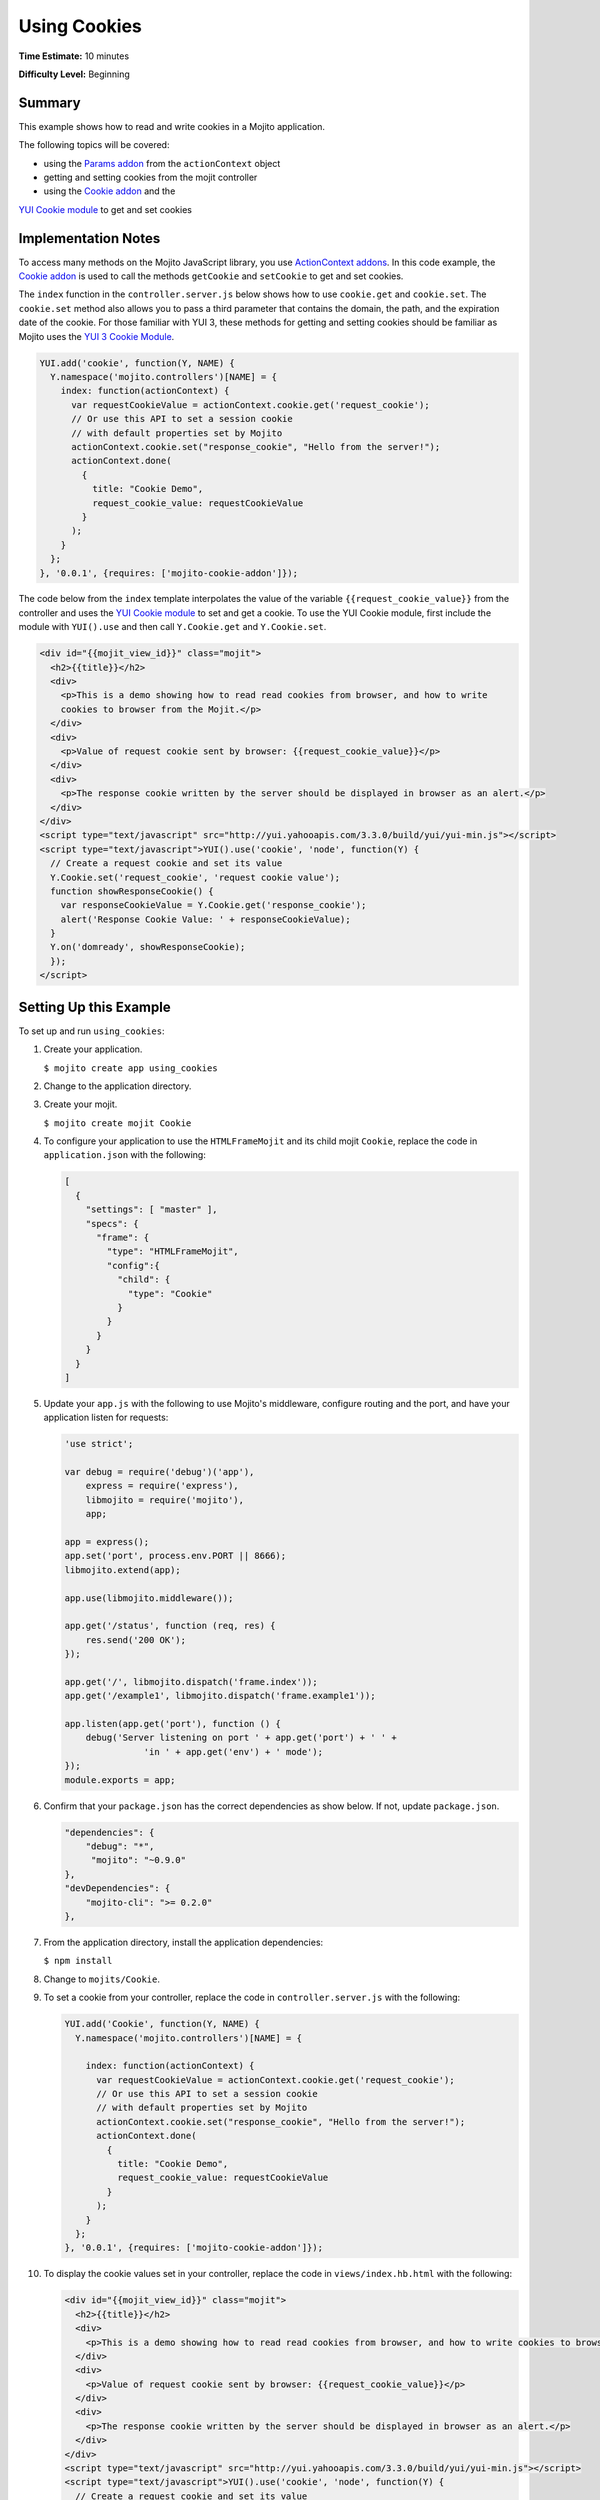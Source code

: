 =============
Using Cookies
=============

**Time Estimate:** 10 minutes

**Difficulty Level:** Beginning

.. _code_exs_cookies-summary:

Summary
=======

This example shows how to read and write cookies in a Mojito application.

The following topics will be covered:

- using the `Params addon <../../api/classes/Params.common.html>`_ from the 
  ``actionContext`` object
- getting and setting cookies from the mojit controller
- using the `Cookie addon <../../api/classes/Cookie.server.html>`_ and the 
`YUI Cookie module <http://developer.yahoo.com/yui/3/cookie/>`_ to get and set cookies

.. _code_exs_cookies-notes:

Implementation Notes
====================

To access many methods on the Mojito JavaScript library, you use 
`ActionContext addons <../../api/classes/ActionContext.html>`_. In this code example, the 
`Cookie addon <../../api/classes/Cookie.server.html>`_ is used to call the methods 
``getCookie`` and ``setCookie`` to get and set cookies.

The ``index`` function in the ``controller.server.js`` below shows how to use ``cookie.get`` 
and ``cookie.set``.  The ``cookie.set`` method also allows you to pass a third parameter 
that contains the domain, the path, and the expiration date of the cookie. For those 
familiar with YUI 3, these methods for getting and setting cookies should be familiar as 
Mojito uses the `YUI 3 Cookie Module <http://developer.yahoo.com/yui/3/api/Cookie.html>`_.

.. code-block:: javascript

   YUI.add('cookie', function(Y, NAME) {
     Y.namespace('mojito.controllers')[NAME] = {   
       index: function(actionContext) {
         var requestCookieValue = actionContext.cookie.get('request_cookie');
         // Or use this API to set a session cookie
         // with default properties set by Mojito
         actionContext.cookie.set("response_cookie", "Hello from the server!");
         actionContext.done(
           {
             title: "Cookie Demo",
             request_cookie_value: requestCookieValue
           }
         );
       }
     };
   }, '0.0.1', {requires: ['mojito-cookie-addon']});

The code below from the ``index`` template interpolates the value of the variable 
``{{request_cookie_value}}`` from the controller and uses the 
`YUI Cookie module <http://developer.yahoo.com/yui/3/api/module_cookie.html>`_ to set and 
get a cookie. To use the YUI Cookie module, first include the module with ``YUI().use`` 
and then call ``Y.Cookie.get`` and ``Y.Cookie.set``.

.. code-block:: html

   <div id="{{mojit_view_id}}" class="mojit">
     <h2>{{title}}</h2>
     <div>
       <p>This is a demo showing how to read read cookies from browser, and how to write 
       cookies to browser from the Mojit.</p>
     </div>
     <div>
       <p>Value of request cookie sent by browser: {{request_cookie_value}}</p>
     </div>
     <div>
       <p>The response cookie written by the server should be displayed in browser as an alert.</p>
     </div>
   </div>
   <script type="text/javascript" src="http://yui.yahooapis.com/3.3.0/build/yui/yui-min.js"></script>
   <script type="text/javascript">YUI().use('cookie', 'node', function(Y) {
     // Create a request cookie and set its value
     Y.Cookie.set('request_cookie', 'request cookie value');
     function showResponseCookie() {
       var responseCookieValue = Y.Cookie.get('response_cookie');
       alert('Response Cookie Value: ' + responseCookieValue);
     }
     Y.on('domready', showResponseCookie);
     });
   </script>

.. _code_exs_cookies-setup:

Setting Up this Example
=======================

To set up and run ``using_cookies``:

#. Create your application.

   ``$ mojito create app using_cookies``
#. Change to the application directory.
#. Create your mojit.

   ``$ mojito create mojit Cookie``
#. To configure your application to use the ``HTMLFrameMojit`` and its child mojit 
   ``Cookie``, replace the code in ``application.json`` with the following:

   .. code-block:: javascript

      [
        {
          "settings": [ "master" ],
          "specs": {
            "frame": {
              "type": "HTMLFrameMojit",
              "config":{
                "child": {
                  "type": "Cookie"
                }
              }
            }
          }
        }
      ]

#. Update your ``app.js`` with the following to use Mojito's middleware, configure routing and the port, and 
   have your application listen for requests:

   .. code-block:: javascript

      'use strict';

      var debug = require('debug')('app'),
          express = require('express'),
          libmojito = require('mojito'),
          app;

      app = express();
      app.set('port', process.env.PORT || 8666);
      libmojito.extend(app);
      
      app.use(libmojito.middleware());
      
      app.get('/status', function (req, res) {
          res.send('200 OK');
      });
      
      app.get('/', libmojito.dispatch('frame.index'));
      app.get('/example1', libmojito.dispatch('frame.example1'));
      
      app.listen(app.get('port'), function () {
          debug('Server listening on port ' + app.get('port') + ' ' +
                     'in ' + app.get('env') + ' mode');
      });
      module.exports = app;

#. Confirm that your ``package.json`` has the correct dependencies as show below. If not,
   update ``package.json``.

   .. code-block:: javascript

      "dependencies": {
          "debug": "*",
           "mojito": "~0.9.0"
      },
      "devDependencies": {
          "mojito-cli": ">= 0.2.0"
      },
#. From the application directory, install the application dependencies:

   ``$ npm install``
#. Change to ``mojits/Cookie``.
#. To set a cookie from your controller, replace the code in ``controller.server.js`` with 
   the following:

   .. code-block:: javascript

      YUI.add('Cookie', function(Y, NAME) {
        Y.namespace('mojito.controllers')[NAME] = {   

          index: function(actionContext) {
            var requestCookieValue = actionContext.cookie.get('request_cookie');
            // Or use this API to set a session cookie
            // with default properties set by Mojito
            actionContext.cookie.set("response_cookie", "Hello from the server!");
            actionContext.done(
              {
                title: "Cookie Demo",
                request_cookie_value: requestCookieValue
              }
            );
          }
        };
      }, '0.0.1', {requires: ['mojito-cookie-addon']});

#. To display the cookie values set in your controller, replace the code in 
   ``views/index.hb.html`` with the following:

   .. code-block:: html

      <div id="{{mojit_view_id}}" class="mojit">
        <h2>{{title}}</h2>
        <div>
          <p>This is a demo showing how to read read cookies from browser, and how to write cookies to browser from the Mojit.</p>
        </div>
        <div>
          <p>Value of request cookie sent by browser: {{request_cookie_value}}</p>
        </div>
        <div>
          <p>The response cookie written by the server should be displayed in browser as an alert.</p>
        </div>
      </div>
      <script type="text/javascript" src="http://yui.yahooapis.com/3.3.0/build/yui/yui-min.js"></script>
      <script type="text/javascript">YUI().use('cookie', 'node', function(Y) {
        // Create a request cookie and set its value
        Y.Cookie.set('request_cookie', 'request cookie value');
        function showResponseCookie() {
          var responseCookieValue = Y.Cookie.get('response_cookie');
          Y.log('RESPONSE COOKIE VALUE: ' + responseCookieValue);
          alert('Response Cookie Value: ' + responseCookieValue);
        }
        Y.on('domready', showResponseCookie);
        });
      </script>

#. From the application directory, run the server.

   ``$ node app.js``
#. To view your application, go to the URL below:

   http://localhost:8666

.. _code_exs_cookies-src:

Source Code
===========

- `Mojit Controller <http://github.com/yahoo/mojito/tree/master/examples/developer-guide/using_cookies/mojits/CookieMojit/controller.server.js>`_
- `Using Cookie Application <http://github.com/yahoo/mojito/tree/master/examples/developer-guide/using_cookies/>`_
